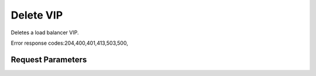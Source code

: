 
Delete VIP
==========

.. rest_method::  DELETE /v2.0/lb/vips/{vip_id}

Deletes a load balancer VIP.

Error response codes:204,400,401,413,503,500,


Request Parameters
------------------

.. rest_parameters:: parameters.yaml

   - vip_id: vip_id












